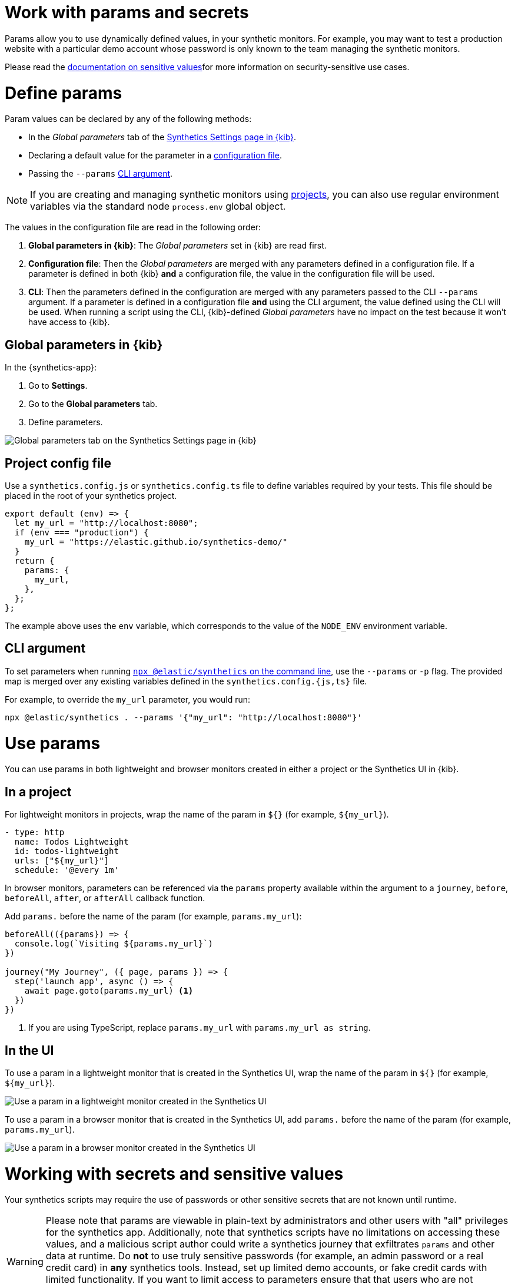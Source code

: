 // lint disable params
[[synthetics-params-secrets]]
= Work with params and secrets

Params allow you to use dynamically defined values, in your
synthetic monitors. For example, you may want to test a production website with a particular
demo account whose password is only known to the team managing the synthetic monitors.

Please read the <<synthetics-sensitive-secret, documentation on sensitive values>>for more information on security-sensitive use cases.

[discrete]
[[synthetics-params-secrets-define]]
= Define params

Param values can be declared by any of the following methods:

* In the _Global parameters_ tab of the <<synthetics-settings-global-parameters,Synthetics Settings page in {kib}>>.
* Declaring a default value for the parameter in a <<synthetics-dynamic-configs,configuration file>>.
* Passing the `--params` <<synthetics-cli-params,CLI argument>>. 

NOTE: If you are creating and managing synthetic monitors using
<<synthetics-get-started-project, projects>>, you can also use regular environment
variables via the standard node `process.env` global object.

The values in the configuration file are read in the following order:

. *Global parameters in {kib}*: The _Global parameters_ set in {kib} are read first.
. *Configuration file*: Then the _Global parameters_ are merged with any parameters defined in a configuration file.
  If a parameter is defined in both {kib} *and* a configuration file,
  the value in the configuration file will be used.
. *CLI*: Then the parameters defined in the configuration are merged with any parameters passed to the CLI `--params` argument.
  If a parameter is defined in a configuration file *and* using the CLI argument,
  the value defined using the CLI will be used.
  When running a script using the CLI, {kib}-defined _Global parameters_ have no impact
  on the test because it won't have access to {kib}.

[discrete]
[[synthetics-params-secrets-kibana]]
== Global parameters in {kib}

In the {synthetics-app}:

. Go to *Settings*.
. Go to the *Global parameters* tab.
. Define parameters.

[role="screenshot"]
image::images/synthetics-params-secrets-kibana-define.png[Global parameters tab on the Synthetics Settings page in {kib}]

[discrete]
[[synthetics-dynamic-configs]]
== Project config file

Use a `synthetics.config.js` or `synthetics.config.ts` file to define variables required by your tests. 
This file should be placed in the root of your synthetics project. 

[source,js]
----
export default (env) => {
  let my_url = "http://localhost:8080";
  if (env === "production") {
    my_url = "https://elastic.github.io/synthetics-demo/"
  }
  return {
    params: {
      my_url,
    },
  };
};
----

The example above uses the `env` variable, which corresponds to the value of the `NODE_ENV` environment variable.

[discrete]
[[synthetics-cli-params]]
== CLI argument

To set parameters when running <<synthetics-command-reference,`npx @elastic/synthetics` on the command line>>,
use the `--params` or `-p` flag. The provided map is merged over any existing variables defined in the `synthetics.config.{js,ts}` file.

For example, to override the `my_url` parameter, you would run:

[source,sh]
----
npx @elastic/synthetics . --params '{"my_url": "http://localhost:8080"}'
----

[discrete]
[[synthetics-params-secrets-use]]
= Use params

You can use params in both lightweight and browser monitors created in
either a project or the Synthetics UI in {kib}.

[discrete]
[[synthetics-params-secrets-use-project]]
== In a project

For lightweight monitors in projects, wrap the name of the param in `${}` (for example, `${my_url}`).

[source,yaml]
----
- type: http
  name: Todos Lightweight
  id: todos-lightweight
  urls: ["${my_url}"]
  schedule: '@every 1m'
----

In browser monitors, parameters can be referenced via the `params` property available within the 
argument to a `journey`, `before`, `beforeAll`, `after`, or `afterAll` callback function.

Add `params.` before the name of the param (for example, `params.my_url`):

[source,js]
----
beforeAll(({params}) => {
  console.log(`Visiting ${params.my_url}`)
})

journey("My Journey", ({ page, params }) => {
  step('launch app', async () => {
    await page.goto(params.my_url) <1>
  })
})
----
<1> If you are using TypeScript, replace `params.my_url` with `params.my_url as string`.

[discrete]
[[synthetics-params-secrets-use-ui]]
== In the UI

To use a param in a lightweight monitor that is created in the Synthetics UI,
wrap the name of the param in `${}` (for example, `${my_url}`).

[role="screenshot"]
image::images/synthetics-params-secrets-kibana-use-lightweight.png[Use a param in a lightweight monitor created in the Synthetics UI]

To use a param in a browser monitor that is created in the Synthetics UI,
add `params.` before the name of the param (for example, `params.my_url`).

[role="screenshot"]
image::images/synthetics-params-secrets-kibana-use-browser.png[Use a param in a browser monitor created in the Synthetics UI]

[discrete]
[[synthetics-secrets-sensitive]]
= Working with secrets and sensitive values

Your synthetics scripts may require the use of passwords or other sensitive secrets that are not known until runtime.

[WARNING]
====
Please note that params are viewable in plain-text by administrators and other users with "all" privileges for
the synthetics app.
Additionally, note that synthetics scripts have no limitations on accessing these values, and  a malicious script author could write a
synthetics journey that exfiltrates `params` and other data at runtime. 
Do *not* to use truly sensitive passwords (for example, an admin password or a real credit card)
in *any* synthetics tools.
Instead, set up limited demo accounts, or fake credit cards with limited functionality.
If you want to limit access to parameters ensure that that users who are not supposed to access those values do not have "all" privileges
for the Synthetics app, and that any scripts that use those values do not leak them in network requests or screenshots.
====

If you are managing monitors with projects, you can use environment variables
in your `synthetics.config.ts` or `synthetics.config.js` file.

The example below uses `process.env.MY_URL` to reference a variable named `MY_URL`
defined in the environment and assigns its value to a param. That param can then
be used in both lightweight and browser monitors that are managed in the project:

[source,js]
----
export default {
  params: {
    my_url: process.env.MY_URL
  }
};
----
